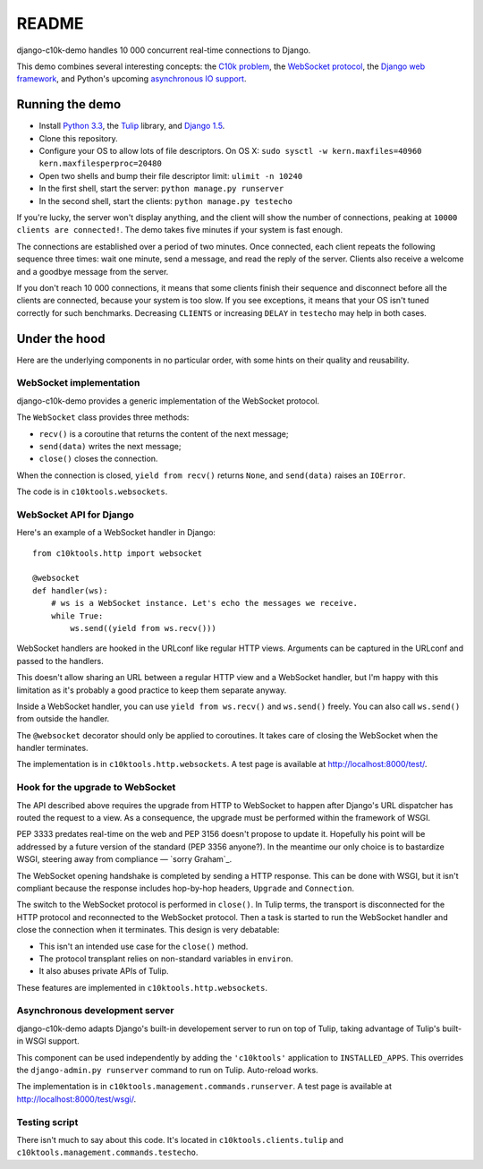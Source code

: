 README
======

django-c10k-demo handles 10 000 concurrent real-time connections to Django.

This demo combines several interesting concepts: the `C10k problem`_, the
`WebSocket protocol`_, the `Django web framework`_, and Python's upcoming
`asynchronous IO support`_.

.. _C10k problem: http://en.wikipedia.org/wiki/C10k_problem
.. _WebSocket protocol: http://tools.ietf.org/html/rfc6455
.. _Django web framework: https://www.djangoproject.com/
.. _asynchronous IO support: http://www.python.org/dev/peps/pep-3156/

Running the demo
----------------

* Install `Python 3.3`_, the `Tulip`_ library, and `Django 1.5`_.
* Clone this repository.
* Configure your OS to allow lots of file descriptors. On OS X: ``sudo sysctl
  -w kern.maxfiles=40960 kern.maxfilesperproc=20480``
* Open two shells and bump their file descriptor limit: ``ulimit -n 10240``
* In the first shell, start the server: ``python manage.py runserver``
* In the second shell, start the clients: ``python manage.py testecho``

If you're lucky, the server won't display anything, and the client will show
the number of connections, peaking at ``10000 clients are connected!``. The
demo takes five minutes if your system is fast enough.

The connections are established over a period of two minutes. Once connected,
each client repeats the following sequence three times: wait one minute, send
a message, and read the reply of the server. Clients also receive a welcome
and a goodbye message from the server.

If you don't reach 10 000 connections, it means that some clients finish their
sequence and disconnect before all the clients are connected, because your
system is too slow. If you see exceptions, it means that your OS isn't tuned
correctly for such benchmarks. Decreasing ``CLIENTS`` or increasing ``DELAY``
in ``testecho`` may help in both cases.

.. _Python 3.3: http://www.python.org/getit/
.. _Tulip: http://code.google.com/p/tulip/
.. _Django 1.5: https://www.djangoproject.com/download/

Under the hood
--------------

Here are the underlying components in no particular order, with some hints on
their quality and reusability.

WebSocket implementation
........................

django-c10k-demo provides a generic implementation of the WebSocket protocol.

The ``WebSocket`` class provides three methods:

- ``recv()`` is a coroutine that returns the content of the next message;
- ``send(data)`` writes the next message;
- ``close()`` closes the connection.

When the connection is closed, ``yield from recv()`` returns ``None``, and
``send(data)`` raises an ``IOError``.

The code is in ``c10ktools.websockets``.

WebSocket API for Django
........................

Here's an example of a WebSocket handler in Django::

    from c10ktools.http import websocket

    @websocket
    def handler(ws):
        # ws is a WebSocket instance. Let's echo the messages we receive.
        while True:
            ws.send((yield from ws.recv()))

WebSocket handlers are hooked in the URLconf like regular HTTP views.
Arguments can be captured in the URLconf and passed to the handlers.

This doesn't allow sharing an URL between a regular HTTP view and a WebSocket
handler, but I'm happy with this limitation as it's probably a good practice
to keep them separate anyway.

Inside a WebSocket handler, you can use ``yield from ws.recv()`` and
``ws.send()`` freely. You can also call ``ws.send()`` from
outside the handler.

The ``@websocket`` decorator should only be applied to coroutines. It takes care of closing the WebSocket when the handler terminates.

The implementation is in ``c10ktools.http.websockets``. A test page is
available at http://localhost:8000/test/.

Hook for the upgrade to WebSocket
.................................

The API described above requires the upgrade from HTTP to WebSocket to happen
after Django's URL dispatcher has routed the request to a view. As a
consequence, the upgrade must be performed within the framework of WSGI.

PEP 3333 predates real-time on the web and PEP 3156 doesn't propose to update
it. Hopefully his point will be addressed by a future version of the standard
(PEP 3356 anyone?). In the meantime our only choice is to bastardize WSGI,
steering away from compliance — `sorry Graham`_.

The WebSocket opening handshake is completed by sending a HTTP response. This
can be done with WSGI, but it isn't compliant because the response includes
hop-by-hop headers, ``Upgrade`` and ``Connection``.

The switch to the WebSocket protocol is performed in ``close()``. In Tulip
terms, the transport is disconnected for the HTTP protocol and reconnected to
the WebSocket protocol. Then a task is started to run the WebSocket handler
and close the connection when it terminates. This design is very debatable:

- This isn't an intended use case for the ``close()`` method.
- The protocol transplant relies on non-standard variables in ``environ``.
- It also abuses private APIs of Tulip.

These features are implemented in ``c10ktools.http.websockets``.

.. _sorry: https://twitter.com/GrahamDumpleton/status/316315348049752064
.. _Graham: https://twitter.com/GrahamDumpleton/status/316726248837611521
.. _like httpclient does: https://github.com/fafhrd91/httpclient/blob/master/httpclient/server.py

Asynchronous development server
...............................

django-c10k-demo adapts Django's built-in developement server to run on top of
Tulip, taking advantage of Tulip's built-in WSGI support.

This component can be used independently by adding the ``'c10ktools'``
application to ``INSTALLED_APPS``. This overrides the ``django-admin.py
runserver`` command to run on Tulip. Auto-reload works.

The implementation is in ``c10ktools.management.commands.runserver``. A test
page is available at http://localhost:8000/test/wsgi/.

Testing script
..............

There isn't much to say about this code. It's located in
``c10ktools.clients.tulip`` and ``c10ktools.management.commands.testecho``.
